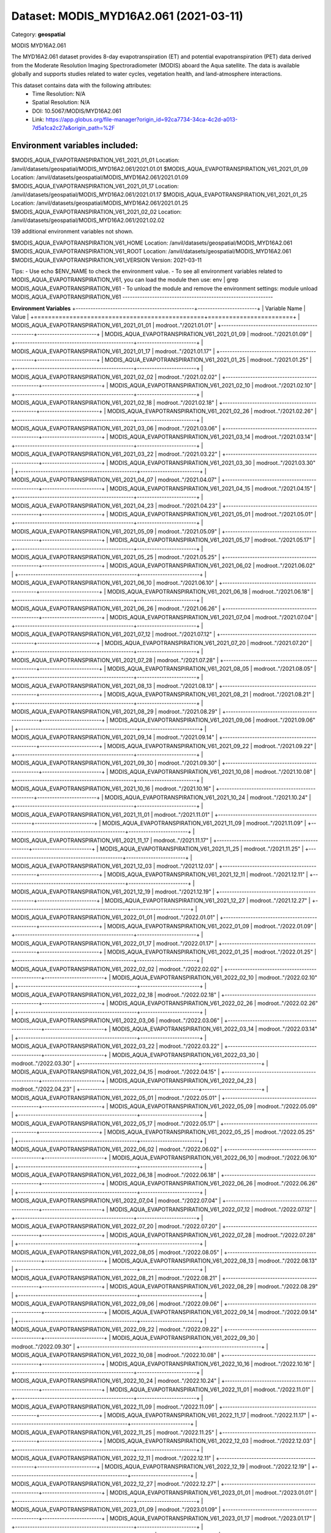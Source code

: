 =======================================
Dataset: MODIS_MYD16A2.061 (2021-03-11)
=======================================

Category: **geospatial**

MODIS MYD16A2.061

The MYD16A2.061 dataset provides 8-day evapotranspiration (ET) and potential evapotranspiration (PET) data derived from
the Moderate Resolution Imaging Spectroradiometer (MODIS) aboard the Aqua satellite. The data is available globally and
supports studies related to water cycles, vegetation health, and land-atmosphere interactions.

This dataset contains data with the following attributes:
  - Time Resolution: N/A
  - Spatial Resolution: N/A
  - DOI: 10.5067/MODIS/MYD16A2.061
  - Link: https://app.globus.org/file-manager?origin_id=92ca7734-34ca-4c2d-a013-7d5a1ca2c27a&origin_path=%2F

Environment variables included:
-------------------------------------------------------------
$MODIS_AQUA_EVAPOTRANSPIRATION_V61_2021_01_01  Location: /anvil/datasets/geospatial/MODIS_MYD16A2.061/2021.01.01
$MODIS_AQUA_EVAPOTRANSPIRATION_V61_2021_01_09  Location: /anvil/datasets/geospatial/MODIS_MYD16A2.061/2021.01.09
$MODIS_AQUA_EVAPOTRANSPIRATION_V61_2021_01_17  Location: /anvil/datasets/geospatial/MODIS_MYD16A2.061/2021.01.17
$MODIS_AQUA_EVAPOTRANSPIRATION_V61_2021_01_25  Location: /anvil/datasets/geospatial/MODIS_MYD16A2.061/2021.01.25
$MODIS_AQUA_EVAPOTRANSPIRATION_V61_2021_02_02  Location: /anvil/datasets/geospatial/MODIS_MYD16A2.061/2021.02.02

139 additional environment variables not shown.

$MODIS_AQUA_EVAPOTRANSPIRATION_V61_HOME        Location: /anvil/datasets/geospatial/MODIS_MYD16A2.061
$MODIS_AQUA_EVAPOTRANSPIRATION_V61_ROOT        Location: /anvil/datasets/geospatial/MODIS_MYD16A2.061
$MODIS_AQUA_EVAPOTRANSPIRATION_V61_VERSION     Version: 2021-03-11

Tips:
- Use echo $ENV_NAME to check the environment value.
- To see all environment variables related to MODIS_AQUA_EVAPOTRANSPIRATION_V61, you can load the module then use: env | grep MODIS_AQUA_EVAPOTRANSPIRATION_V61
- To unload the module and remove the environment settings: module unload MODIS_AQUA_EVAPOTRANSPIRATION_V61
-------------------------------------------------------------

**Environment Variables**
+------------------------------------------------+------------------------+
| Variable Name                                  | Value                  |
+================================================+========================+
| MODIS_AQUA_EVAPOTRANSPIRATION_V61_2021_01_01   | modroot.."/2021.01.01" |
+------------------------------------------------+------------------------+
| MODIS_AQUA_EVAPOTRANSPIRATION_V61_2021_01_09   | modroot.."/2021.01.09" |
+------------------------------------------------+------------------------+
| MODIS_AQUA_EVAPOTRANSPIRATION_V61_2021_01_17   | modroot.."/2021.01.17" |
+------------------------------------------------+------------------------+
| MODIS_AQUA_EVAPOTRANSPIRATION_V61_2021_01_25   | modroot.."/2021.01.25" |
+------------------------------------------------+------------------------+
| MODIS_AQUA_EVAPOTRANSPIRATION_V61_2021_02_02   | modroot.."/2021.02.02" |
+------------------------------------------------+------------------------+
| MODIS_AQUA_EVAPOTRANSPIRATION_V61_2021_02_10   | modroot.."/2021.02.10" |
+------------------------------------------------+------------------------+
| MODIS_AQUA_EVAPOTRANSPIRATION_V61_2021_02_18   | modroot.."/2021.02.18" |
+------------------------------------------------+------------------------+
| MODIS_AQUA_EVAPOTRANSPIRATION_V61_2021_02_26   | modroot.."/2021.02.26" |
+------------------------------------------------+------------------------+
| MODIS_AQUA_EVAPOTRANSPIRATION_V61_2021_03_06   | modroot.."/2021.03.06" |
+------------------------------------------------+------------------------+
| MODIS_AQUA_EVAPOTRANSPIRATION_V61_2021_03_14   | modroot.."/2021.03.14" |
+------------------------------------------------+------------------------+
| MODIS_AQUA_EVAPOTRANSPIRATION_V61_2021_03_22   | modroot.."/2021.03.22" |
+------------------------------------------------+------------------------+
| MODIS_AQUA_EVAPOTRANSPIRATION_V61_2021_03_30   | modroot.."/2021.03.30" |
+------------------------------------------------+------------------------+
| MODIS_AQUA_EVAPOTRANSPIRATION_V61_2021_04_07   | modroot.."/2021.04.07" |
+------------------------------------------------+------------------------+
| MODIS_AQUA_EVAPOTRANSPIRATION_V61_2021_04_15   | modroot.."/2021.04.15" |
+------------------------------------------------+------------------------+
| MODIS_AQUA_EVAPOTRANSPIRATION_V61_2021_04_23   | modroot.."/2021.04.23" |
+------------------------------------------------+------------------------+
| MODIS_AQUA_EVAPOTRANSPIRATION_V61_2021_05_01   | modroot.."/2021.05.01" |
+------------------------------------------------+------------------------+
| MODIS_AQUA_EVAPOTRANSPIRATION_V61_2021_05_09   | modroot.."/2021.05.09" |
+------------------------------------------------+------------------------+
| MODIS_AQUA_EVAPOTRANSPIRATION_V61_2021_05_17   | modroot.."/2021.05.17" |
+------------------------------------------------+------------------------+
| MODIS_AQUA_EVAPOTRANSPIRATION_V61_2021_05_25   | modroot.."/2021.05.25" |
+------------------------------------------------+------------------------+
| MODIS_AQUA_EVAPOTRANSPIRATION_V61_2021_06_02   | modroot.."/2021.06.02" |
+------------------------------------------------+------------------------+
| MODIS_AQUA_EVAPOTRANSPIRATION_V61_2021_06_10   | modroot.."/2021.06.10" |
+------------------------------------------------+------------------------+
| MODIS_AQUA_EVAPOTRANSPIRATION_V61_2021_06_18   | modroot.."/2021.06.18" |
+------------------------------------------------+------------------------+
| MODIS_AQUA_EVAPOTRANSPIRATION_V61_2021_06_26   | modroot.."/2021.06.26" |
+------------------------------------------------+------------------------+
| MODIS_AQUA_EVAPOTRANSPIRATION_V61_2021_07_04   | modroot.."/2021.07.04" |
+------------------------------------------------+------------------------+
| MODIS_AQUA_EVAPOTRANSPIRATION_V61_2021_07_12   | modroot.."/2021.07.12" |
+------------------------------------------------+------------------------+
| MODIS_AQUA_EVAPOTRANSPIRATION_V61_2021_07_20   | modroot.."/2021.07.20" |
+------------------------------------------------+------------------------+
| MODIS_AQUA_EVAPOTRANSPIRATION_V61_2021_07_28   | modroot.."/2021.07.28" |
+------------------------------------------------+------------------------+
| MODIS_AQUA_EVAPOTRANSPIRATION_V61_2021_08_05   | modroot.."/2021.08.05" |
+------------------------------------------------+------------------------+
| MODIS_AQUA_EVAPOTRANSPIRATION_V61_2021_08_13   | modroot.."/2021.08.13" |
+------------------------------------------------+------------------------+
| MODIS_AQUA_EVAPOTRANSPIRATION_V61_2021_08_21   | modroot.."/2021.08.21" |
+------------------------------------------------+------------------------+
| MODIS_AQUA_EVAPOTRANSPIRATION_V61_2021_08_29   | modroot.."/2021.08.29" |
+------------------------------------------------+------------------------+
| MODIS_AQUA_EVAPOTRANSPIRATION_V61_2021_09_06   | modroot.."/2021.09.06" |
+------------------------------------------------+------------------------+
| MODIS_AQUA_EVAPOTRANSPIRATION_V61_2021_09_14   | modroot.."/2021.09.14" |
+------------------------------------------------+------------------------+
| MODIS_AQUA_EVAPOTRANSPIRATION_V61_2021_09_22   | modroot.."/2021.09.22" |
+------------------------------------------------+------------------------+
| MODIS_AQUA_EVAPOTRANSPIRATION_V61_2021_09_30   | modroot.."/2021.09.30" |
+------------------------------------------------+------------------------+
| MODIS_AQUA_EVAPOTRANSPIRATION_V61_2021_10_08   | modroot.."/2021.10.08" |
+------------------------------------------------+------------------------+
| MODIS_AQUA_EVAPOTRANSPIRATION_V61_2021_10_16   | modroot.."/2021.10.16" |
+------------------------------------------------+------------------------+
| MODIS_AQUA_EVAPOTRANSPIRATION_V61_2021_10_24   | modroot.."/2021.10.24" |
+------------------------------------------------+------------------------+
| MODIS_AQUA_EVAPOTRANSPIRATION_V61_2021_11_01   | modroot.."/2021.11.01" |
+------------------------------------------------+------------------------+
| MODIS_AQUA_EVAPOTRANSPIRATION_V61_2021_11_09   | modroot.."/2021.11.09" |
+------------------------------------------------+------------------------+
| MODIS_AQUA_EVAPOTRANSPIRATION_V61_2021_11_17   | modroot.."/2021.11.17" |
+------------------------------------------------+------------------------+
| MODIS_AQUA_EVAPOTRANSPIRATION_V61_2021_11_25   | modroot.."/2021.11.25" |
+------------------------------------------------+------------------------+
| MODIS_AQUA_EVAPOTRANSPIRATION_V61_2021_12_03   | modroot.."/2021.12.03" |
+------------------------------------------------+------------------------+
| MODIS_AQUA_EVAPOTRANSPIRATION_V61_2021_12_11   | modroot.."/2021.12.11" |
+------------------------------------------------+------------------------+
| MODIS_AQUA_EVAPOTRANSPIRATION_V61_2021_12_19   | modroot.."/2021.12.19" |
+------------------------------------------------+------------------------+
| MODIS_AQUA_EVAPOTRANSPIRATION_V61_2021_12_27   | modroot.."/2021.12.27" |
+------------------------------------------------+------------------------+
| MODIS_AQUA_EVAPOTRANSPIRATION_V61_2022_01_01   | modroot.."/2022.01.01" |
+------------------------------------------------+------------------------+
| MODIS_AQUA_EVAPOTRANSPIRATION_V61_2022_01_09   | modroot.."/2022.01.09" |
+------------------------------------------------+------------------------+
| MODIS_AQUA_EVAPOTRANSPIRATION_V61_2022_01_17   | modroot.."/2022.01.17" |
+------------------------------------------------+------------------------+
| MODIS_AQUA_EVAPOTRANSPIRATION_V61_2022_01_25   | modroot.."/2022.01.25" |
+------------------------------------------------+------------------------+
| MODIS_AQUA_EVAPOTRANSPIRATION_V61_2022_02_02   | modroot.."/2022.02.02" |
+------------------------------------------------+------------------------+
| MODIS_AQUA_EVAPOTRANSPIRATION_V61_2022_02_10   | modroot.."/2022.02.10" |
+------------------------------------------------+------------------------+
| MODIS_AQUA_EVAPOTRANSPIRATION_V61_2022_02_18   | modroot.."/2022.02.18" |
+------------------------------------------------+------------------------+
| MODIS_AQUA_EVAPOTRANSPIRATION_V61_2022_02_26   | modroot.."/2022.02.26" |
+------------------------------------------------+------------------------+
| MODIS_AQUA_EVAPOTRANSPIRATION_V61_2022_03_06   | modroot.."/2022.03.06" |
+------------------------------------------------+------------------------+
| MODIS_AQUA_EVAPOTRANSPIRATION_V61_2022_03_14   | modroot.."/2022.03.14" |
+------------------------------------------------+------------------------+
| MODIS_AQUA_EVAPOTRANSPIRATION_V61_2022_03_22   | modroot.."/2022.03.22" |
+------------------------------------------------+------------------------+
| MODIS_AQUA_EVAPOTRANSPIRATION_V61_2022_03_30   | modroot.."/2022.03.30" |
+------------------------------------------------+------------------------+
| MODIS_AQUA_EVAPOTRANSPIRATION_V61_2022_04_15   | modroot.."/2022.04.15" |
+------------------------------------------------+------------------------+
| MODIS_AQUA_EVAPOTRANSPIRATION_V61_2022_04_23   | modroot.."/2022.04.23" |
+------------------------------------------------+------------------------+
| MODIS_AQUA_EVAPOTRANSPIRATION_V61_2022_05_01   | modroot.."/2022.05.01" |
+------------------------------------------------+------------------------+
| MODIS_AQUA_EVAPOTRANSPIRATION_V61_2022_05_09   | modroot.."/2022.05.09" |
+------------------------------------------------+------------------------+
| MODIS_AQUA_EVAPOTRANSPIRATION_V61_2022_05_17   | modroot.."/2022.05.17" |
+------------------------------------------------+------------------------+
| MODIS_AQUA_EVAPOTRANSPIRATION_V61_2022_05_25   | modroot.."/2022.05.25" |
+------------------------------------------------+------------------------+
| MODIS_AQUA_EVAPOTRANSPIRATION_V61_2022_06_02   | modroot.."/2022.06.02" |
+------------------------------------------------+------------------------+
| MODIS_AQUA_EVAPOTRANSPIRATION_V61_2022_06_10   | modroot.."/2022.06.10" |
+------------------------------------------------+------------------------+
| MODIS_AQUA_EVAPOTRANSPIRATION_V61_2022_06_18   | modroot.."/2022.06.18" |
+------------------------------------------------+------------------------+
| MODIS_AQUA_EVAPOTRANSPIRATION_V61_2022_06_26   | modroot.."/2022.06.26" |
+------------------------------------------------+------------------------+
| MODIS_AQUA_EVAPOTRANSPIRATION_V61_2022_07_04   | modroot.."/2022.07.04" |
+------------------------------------------------+------------------------+
| MODIS_AQUA_EVAPOTRANSPIRATION_V61_2022_07_12   | modroot.."/2022.07.12" |
+------------------------------------------------+------------------------+
| MODIS_AQUA_EVAPOTRANSPIRATION_V61_2022_07_20   | modroot.."/2022.07.20" |
+------------------------------------------------+------------------------+
| MODIS_AQUA_EVAPOTRANSPIRATION_V61_2022_07_28   | modroot.."/2022.07.28" |
+------------------------------------------------+------------------------+
| MODIS_AQUA_EVAPOTRANSPIRATION_V61_2022_08_05   | modroot.."/2022.08.05" |
+------------------------------------------------+------------------------+
| MODIS_AQUA_EVAPOTRANSPIRATION_V61_2022_08_13   | modroot.."/2022.08.13" |
+------------------------------------------------+------------------------+
| MODIS_AQUA_EVAPOTRANSPIRATION_V61_2022_08_21   | modroot.."/2022.08.21" |
+------------------------------------------------+------------------------+
| MODIS_AQUA_EVAPOTRANSPIRATION_V61_2022_08_29   | modroot.."/2022.08.29" |
+------------------------------------------------+------------------------+
| MODIS_AQUA_EVAPOTRANSPIRATION_V61_2022_09_06   | modroot.."/2022.09.06" |
+------------------------------------------------+------------------------+
| MODIS_AQUA_EVAPOTRANSPIRATION_V61_2022_09_14   | modroot.."/2022.09.14" |
+------------------------------------------------+------------------------+
| MODIS_AQUA_EVAPOTRANSPIRATION_V61_2022_09_22   | modroot.."/2022.09.22" |
+------------------------------------------------+------------------------+
| MODIS_AQUA_EVAPOTRANSPIRATION_V61_2022_09_30   | modroot.."/2022.09.30" |
+------------------------------------------------+------------------------+
| MODIS_AQUA_EVAPOTRANSPIRATION_V61_2022_10_08   | modroot.."/2022.10.08" |
+------------------------------------------------+------------------------+
| MODIS_AQUA_EVAPOTRANSPIRATION_V61_2022_10_16   | modroot.."/2022.10.16" |
+------------------------------------------------+------------------------+
| MODIS_AQUA_EVAPOTRANSPIRATION_V61_2022_10_24   | modroot.."/2022.10.24" |
+------------------------------------------------+------------------------+
| MODIS_AQUA_EVAPOTRANSPIRATION_V61_2022_11_01   | modroot.."/2022.11.01" |
+------------------------------------------------+------------------------+
| MODIS_AQUA_EVAPOTRANSPIRATION_V61_2022_11_09   | modroot.."/2022.11.09" |
+------------------------------------------------+------------------------+
| MODIS_AQUA_EVAPOTRANSPIRATION_V61_2022_11_17   | modroot.."/2022.11.17" |
+------------------------------------------------+------------------------+
| MODIS_AQUA_EVAPOTRANSPIRATION_V61_2022_11_25   | modroot.."/2022.11.25" |
+------------------------------------------------+------------------------+
| MODIS_AQUA_EVAPOTRANSPIRATION_V61_2022_12_03   | modroot.."/2022.12.03" |
+------------------------------------------------+------------------------+
| MODIS_AQUA_EVAPOTRANSPIRATION_V61_2022_12_11   | modroot.."/2022.12.11" |
+------------------------------------------------+------------------------+
| MODIS_AQUA_EVAPOTRANSPIRATION_V61_2022_12_19   | modroot.."/2022.12.19" |
+------------------------------------------------+------------------------+
| MODIS_AQUA_EVAPOTRANSPIRATION_V61_2022_12_27   | modroot.."/2022.12.27" |
+------------------------------------------------+------------------------+
| MODIS_AQUA_EVAPOTRANSPIRATION_V61_2023_01_01   | modroot.."/2023.01.01" |
+------------------------------------------------+------------------------+
| MODIS_AQUA_EVAPOTRANSPIRATION_V61_2023_01_09   | modroot.."/2023.01.09" |
+------------------------------------------------+------------------------+
| MODIS_AQUA_EVAPOTRANSPIRATION_V61_2023_01_17   | modroot.."/2023.01.17" |
+------------------------------------------------+------------------------+
| MODIS_AQUA_EVAPOTRANSPIRATION_V61_2023_01_25   | modroot.."/2023.01.25" |
+------------------------------------------------+------------------------+
| MODIS_AQUA_EVAPOTRANSPIRATION_V61_2023_02_02   | modroot.."/2023.02.02" |
+------------------------------------------------+------------------------+
| MODIS_AQUA_EVAPOTRANSPIRATION_V61_2023_02_10   | modroot.."/2023.02.10" |
+------------------------------------------------+------------------------+
| MODIS_AQUA_EVAPOTRANSPIRATION_V61_2023_02_18   | modroot.."/2023.02.18" |
+------------------------------------------------+------------------------+
| MODIS_AQUA_EVAPOTRANSPIRATION_V61_2023_02_26   | modroot.."/2023.02.26" |
+------------------------------------------------+------------------------+
| MODIS_AQUA_EVAPOTRANSPIRATION_V61_2023_03_06   | modroot.."/2023.03.06" |
+------------------------------------------------+------------------------+
| MODIS_AQUA_EVAPOTRANSPIRATION_V61_2023_03_14   | modroot.."/2023.03.14" |
+------------------------------------------------+------------------------+
| MODIS_AQUA_EVAPOTRANSPIRATION_V61_2023_03_22   | modroot.."/2023.03.22" |
+------------------------------------------------+------------------------+
| MODIS_AQUA_EVAPOTRANSPIRATION_V61_2023_03_30   | modroot.."/2023.03.30" |
+------------------------------------------------+------------------------+
| MODIS_AQUA_EVAPOTRANSPIRATION_V61_2023_04_07   | modroot.."/2023.04.07" |
+------------------------------------------------+------------------------+
| MODIS_AQUA_EVAPOTRANSPIRATION_V61_2023_04_15   | modroot.."/2023.04.15" |
+------------------------------------------------+------------------------+
| MODIS_AQUA_EVAPOTRANSPIRATION_V61_2023_04_23   | modroot.."/2023.04.23" |
+------------------------------------------------+------------------------+
| MODIS_AQUA_EVAPOTRANSPIRATION_V61_2023_05_01   | modroot.."/2023.05.01" |
+------------------------------------------------+------------------------+
| MODIS_AQUA_EVAPOTRANSPIRATION_V61_2023_05_09   | modroot.."/2023.05.09" |
+------------------------------------------------+------------------------+
| MODIS_AQUA_EVAPOTRANSPIRATION_V61_2023_05_17   | modroot.."/2023.05.17" |
+------------------------------------------------+------------------------+
| MODIS_AQUA_EVAPOTRANSPIRATION_V61_2023_05_25   | modroot.."/2023.05.25" |
+------------------------------------------------+------------------------+
| MODIS_AQUA_EVAPOTRANSPIRATION_V61_2023_06_02   | modroot.."/2023.06.02" |
+------------------------------------------------+------------------------+
| MODIS_AQUA_EVAPOTRANSPIRATION_V61_2023_06_10   | modroot.."/2023.06.10" |
+------------------------------------------------+------------------------+
| MODIS_AQUA_EVAPOTRANSPIRATION_V61_2023_06_18   | modroot.."/2023.06.18" |
+------------------------------------------------+------------------------+
| MODIS_AQUA_EVAPOTRANSPIRATION_V61_2023_06_26   | modroot.."/2023.06.26" |
+------------------------------------------------+------------------------+
| MODIS_AQUA_EVAPOTRANSPIRATION_V61_2023_07_04   | modroot.."/2023.07.04" |
+------------------------------------------------+------------------------+
| MODIS_AQUA_EVAPOTRANSPIRATION_V61_2023_07_12   | modroot.."/2023.07.12" |
+------------------------------------------------+------------------------+
| MODIS_AQUA_EVAPOTRANSPIRATION_V61_2023_07_20   | modroot.."/2023.07.20" |
+------------------------------------------------+------------------------+
| MODIS_AQUA_EVAPOTRANSPIRATION_V61_2023_07_28   | modroot.."/2023.07.28" |
+------------------------------------------------+------------------------+
| MODIS_AQUA_EVAPOTRANSPIRATION_V61_2023_08_05   | modroot.."/2023.08.05" |
+------------------------------------------------+------------------------+
| MODIS_AQUA_EVAPOTRANSPIRATION_V61_2023_08_13   | modroot.."/2023.08.13" |
+------------------------------------------------+------------------------+
| MODIS_AQUA_EVAPOTRANSPIRATION_V61_2023_08_21   | modroot.."/2023.08.21" |
+------------------------------------------------+------------------------+
| MODIS_AQUA_EVAPOTRANSPIRATION_V61_2023_08_29   | modroot.."/2023.08.29" |
+------------------------------------------------+------------------------+
| MODIS_AQUA_EVAPOTRANSPIRATION_V61_2023_09_06   | modroot.."/2023.09.06" |
+------------------------------------------------+------------------------+
| MODIS_AQUA_EVAPOTRANSPIRATION_V61_2023_09_14   | modroot.."/2023.09.14" |
+------------------------------------------------+------------------------+
| MODIS_AQUA_EVAPOTRANSPIRATION_V61_2023_09_22   | modroot.."/2023.09.22" |
+------------------------------------------------+------------------------+
| MODIS_AQUA_EVAPOTRANSPIRATION_V61_2023_09_30   | modroot.."/2023.09.30" |
+------------------------------------------------+------------------------+
| MODIS_AQUA_EVAPOTRANSPIRATION_V61_2023_10_08   | modroot.."/2023.10.08" |
+------------------------------------------------+------------------------+
| MODIS_AQUA_EVAPOTRANSPIRATION_V61_2023_10_16   | modroot.."/2023.10.16" |
+------------------------------------------------+------------------------+
| MODIS_AQUA_EVAPOTRANSPIRATION_V61_2023_10_24   | modroot.."/2023.10.24" |
+------------------------------------------------+------------------------+
| MODIS_AQUA_EVAPOTRANSPIRATION_V61_2023_11_01   | modroot.."/2023.11.01" |
+------------------------------------------------+------------------------+
| MODIS_AQUA_EVAPOTRANSPIRATION_V61_2023_11_09   | modroot.."/2023.11.09" |
+------------------------------------------------+------------------------+
| MODIS_AQUA_EVAPOTRANSPIRATION_V61_2023_11_17   | modroot.."/2023.11.17" |
+------------------------------------------------+------------------------+
| MODIS_AQUA_EVAPOTRANSPIRATION_V61_2023_11_25   | modroot.."/2023.11.25" |
+------------------------------------------------+------------------------+
| MODIS_AQUA_EVAPOTRANSPIRATION_V61_2023_12_03   | modroot.."/2023.12.03" |
+------------------------------------------------+------------------------+
| MODIS_AQUA_EVAPOTRANSPIRATION_V61_2023_12_11   | modroot.."/2023.12.11" |
+------------------------------------------------+------------------------+
| MODIS_AQUA_EVAPOTRANSPIRATION_V61_2023_12_19   | modroot.."/2023.12.19" |
+------------------------------------------------+------------------------+
| MODIS_AQUA_EVAPOTRANSPIRATION_V61_2023_12_27   | modroot.."/2023.12.27" |
+------------------------------------------------+------------------------+
| MODIS_AQUA_EVAPOTRANSPIRATION_V61_2024_01_01   | modroot.."/2024.01.01" |
+------------------------------------------------+------------------------+
| MODIS_AQUA_EVAPOTRANSPIRATION_V61_2024_01_09   | modroot.."/2024.01.09" |
+------------------------------------------------+------------------------+
| MODIS_AQUA_EVAPOTRANSPIRATION_V61_2024_01_17   | modroot.."/2024.01.17" |
+------------------------------------------------+------------------------+
| MODIS_AQUA_EVAPOTRANSPIRATION_V61_2024_01_25   | modroot.."/2024.01.25" |
+------------------------------------------------+------------------------+
| MODIS_AQUA_EVAPOTRANSPIRATION_V61_2024_02_02   | modroot.."/2024.02.02" |
+------------------------------------------------+------------------------+
| MODIS_AQUA_EVAPOTRANSPIRATION_V61_2024_02_10   | modroot.."/2024.02.10" |
+------------------------------------------------+------------------------+
| MODIS_AQUA_EVAPOTRANSPIRATION_V61_2024_02_18   | modroot.."/2024.02.18" |
+------------------------------------------------+------------------------+
| MODIS_AQUA_EVAPOTRANSPIRATION_V61_HOME         | modroot                |
+------------------------------------------------+------------------------+
| RCAC_MODIS_AQUA_EVAPOTRANSPIRATION_V61_ROOT    | modroot                |
+------------------------------------------------+------------------------+
| RCAC_MODIS_AQUA_EVAPOTRANSPIRATION_V61_VERSION | 2021-03-11             |
+------------------------------------------------+------------------------+


